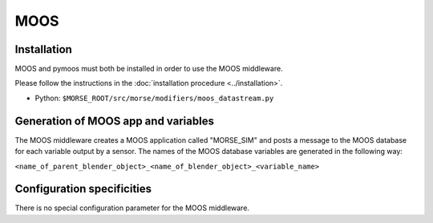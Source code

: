 MOOS
====

Installation
------------

MOOS and pymoos must both be installed in order to use the MOOS middleware. 

Please follow the instructions in the :doc:`installation procedure  <../installation>`.


- Python: ``$MORSE_ROOT/src/morse/modifiers/moos_datastream.py``

Generation of MOOS app and variables
------------------------------------

The MOOS middleware creates a MOOS application called "MORSE_SIM" and posts a
message to the MOOS database for each variable output by a sensor. 
The names of the MOOS database variables are generated in the following way:

``<name_of_parent_blender_object>_<name_of_blender_object>_<variable_name>``

.. _moos_ds_configuration:

Configuration specificities
---------------------------

There is no special configuration parameter for the MOOS middleware.
